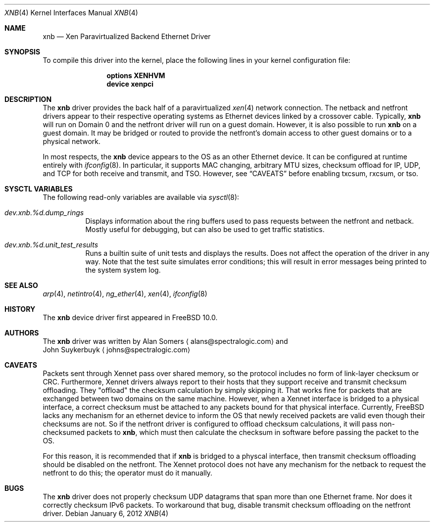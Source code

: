 .\" Copyright (c) 2012 Spectra Logic Corporation
.\" All rights reserved.
.\"
.\" Redistribution and use in source and binary forms, with or without
.\" modification, are permitted provided that the following conditions
.\" are met:
.\" 1. Redistributions of source code must retain the above copyright
.\"    notice, this list of conditions, and the following disclaimer,
.\"    without modification.
.\" 2. Redistributions in binary form must reproduce at minimum a disclaimer
.\"    substantially similar to the "NO WARRANTY" disclaimer below
.\"    ("Disclaimer") and any redistribution must be conditioned upon
.\"    including a substantially similar Disclaimer requirement for further
.\"    binary redistribution.
.\"
.\" NO WARRANTY
.\" THIS SOFTWARE IS PROVIDED BY THE COPYRIGHT HOLDERS AND CONTRIBUTORS
.\" "AS IS" AND ANY EXPRESS OR IMPLIED WARRANTIES, INCLUDING, BUT NOT
.\" LIMITED TO, THE IMPLIED WARRANTIES OF MERCHANTIBILITY AND FITNESS FOR
.\" A PARTICULAR PURPOSE ARE DISCLAIMED. IN NO EVENT SHALL THE COPYRIGHT
.\" HOLDERS OR CONTRIBUTORS BE LIABLE FOR SPECIAL, EXEMPLARY, OR CONSEQUENTIAL
.\" DAMAGES (INCLUDING, BUT NOT LIMITED TO, PROCUREMENT OF SUBSTITUTE GOODS
.\" OR SERVICES; LOSS OF USE, DATA, OR PROFITS; OR BUSINESS INTERRUPTION)
.\" HOWEVER CAUSED AND ON ANY THEORY OF LIABILITY, WHETHER IN CONTRACT,
.\" STRICT LIABILITY, OR TORT (INCLUDING NEGLIGENCE OR OTHERWISE) ARISING
.\" IN ANY WAY OUT OF THE USE OF THIS SOFTWARE, EVEN IF ADVISED OF THE
.\" POSSIBILITY OF SUCH DAMAGES.
.\"
.\" Authors: Alan Somers         (Spectra Logic Corporation)
.\"
.\" $FreeBSD: projects/armv6/share/man/man4/xnb.4 234858 2012-05-01 04:01:22Z gonzo $
.\"
.Dd January 6, 2012
.Dt XNB 4
.Os
.Sh NAME
.Nm xnb
.Nd "Xen Paravirtualized Backend Ethernet Driver"
.Sh SYNOPSIS
To compile this driver into the kernel, place the following lines in your
kernel configuration file:
.Bd -ragged -offset indent
.Cd "options XENHVM"
.Cd "device xenpci"
.Ed
.Sh DESCRIPTION
The
.Nm
driver provides the back half of a paravirtualized
.Xr xen 4
network connection.
The netback and netfront drivers appear to their respective operating
systems as Ethernet devices linked by a crossover cable.
Typically,
.Nm
will run on Domain 0 and the netfront driver will run on a guest domain.
However, it is also possible to run
.Nm
on a guest domain.
It may be bridged or routed to provide the netfront's
domain access to other guest domains or to a physical network.
.Pp
In most respects, the
.Nm
device appears to the OS as an other Ethernet device.
It can be configured at runtime entirely with
.Xr ifconfig 8 .
In particular, it supports MAC changing, arbitrary MTU sizes, checksum
offload for IP, UDP, and TCP for both receive and transmit, and TSO.
However, see
.Sx CAVEATS
before enabling txcsum, rxcsum, or tso.
.Sh SYSCTL VARIABLES
The following read-only variables are available via
.Xr sysctl 8 :
.Bl -tag -width indent
.It Va dev.xnb.%d.dump_rings
Displays information about the ring buffers used to pass requests between the
netfront and netback.
Mostly useful for debugging, but can also be used to
get traffic statistics.
.It Va dev.xnb.%d.unit_test_results
Runs a builtin suite of unit tests and displays the results.
Does not affect the operation of the driver in any way.
Note that the test suite simulates error conditions; this will result in
error messages being printed to the system system log.
.El
.Sh SEE ALSO
.Xr arp 4 ,
.Xr netintro 4 ,
.Xr ng_ether 4 ,
.Xr xen 4 ,
.Xr ifconfig 8
.Sh HISTORY
The
.Nm
device driver first appeared in
.Fx 10.0 .
.Sh AUTHORS
The
.Nm
driver was written by
.An Alan Somers
.Aq alans@spectralogic.com
and
.An John Suykerbuyk
.Aq johns@spectralogic.com
.Sh CAVEATS
Packets sent through Xennet pass over shared memory, so the protocol includes
no form of link-layer checksum or CRC.
Furthermore, Xennet drivers always report to their hosts that they support
receive and transmit checksum offloading.
They "offload" the checksum calculation by simply skipping it.
That works fine for packets that are exchanged between two domains on the same
machine.
However, when a Xennet interface is bridged to a physical interface,
a correct checksum must be attached to any packets bound for that physical
interface.
Currently, FreeBSD lacks any mechanism for an ethernet device to
inform the OS that newly received packets are valid even though their checksums
are not.
So if the netfront driver is configured to offload checksum calculations,
it will pass non-checksumed packets to
.Nm ,
which must then calculate the checksum in software before passing the packet
to the OS.
.Pp
For this reason, it is recommended that if
.Nm
is bridged to a physcal interface, then transmit checksum offloading should be
disabled on the netfront.
The Xennet protocol does not have any mechanism for the netback to request
the netfront to do this; the operator must do it manually.
.Sh BUGS
The
.Nm
driver does not properly checksum UDP datagrams that span more than one
Ethernet frame.
Nor does it correctly checksum IPv6 packets.
To workaround that bug, disable transmit checksum offloading on the
netfront driver.
